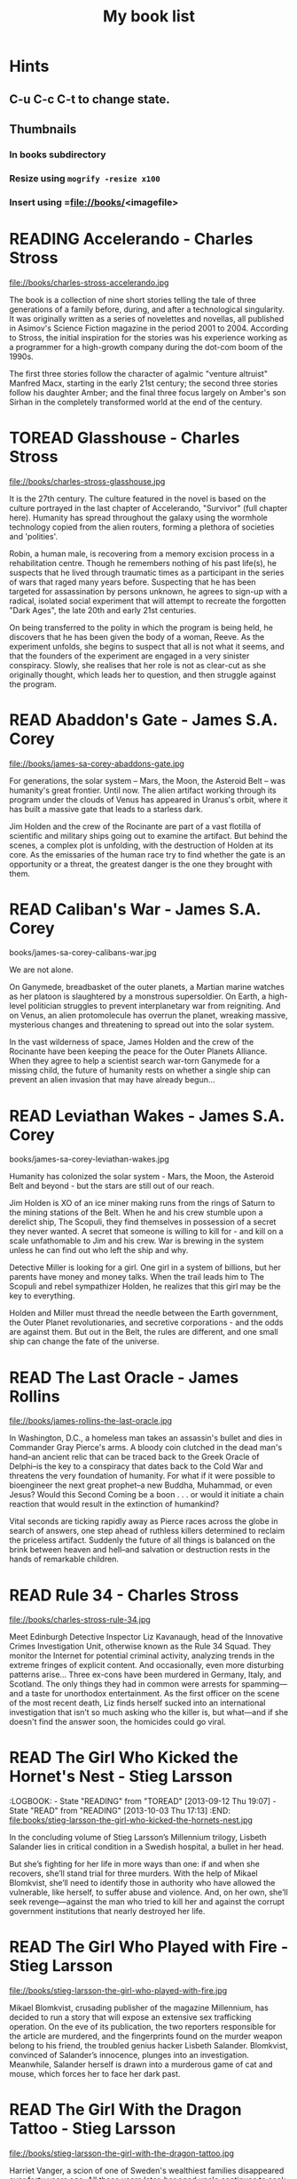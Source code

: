#+TITLE: My book list
#+DESCRIPTION: My personal book list.
#+LAST_MOBILE_CHANGE: 2012-01-18 11:27:36
#+FILETAGS: :@books:
#+TODO: READING(!) TOREAD TOBUY | READ(@) ABANDONED(@)

* Hints
** C-u C-c C-t to change state.
** Thumbnails
*** In books subdirectory
*** Resize using =mogrify -resize x100=
*** Insert using =file://books/<imagefile>

* READING Accelerando - Charles Stross
  :LOGBOOK:
  - State "READING"    from "TOREAD"     [2014-05-07 Wed 16:23]
  :END:
  file://books/charles-stross-accelerando.jpg

  The book is a collection of nine short stories telling the tale of
  three generations of a family before, during, and after a
  technological singularity. It was originally written as a series of
  novelettes and novellas, all published in Asimov's Science Fiction
  magazine in the period 2001 to 2004. According to Stross, the
  initial inspiration for the stories was his experience working as a
  programmer for a high-growth company during the dot-com boom of the
  1990s.

  The first three stories follow the character of agalmic "venture
  altruist" Manfred Macx, starting in the early 21st century; the
  second three stories follow his daughter Amber; and the final three
  focus largely on Amber's son Sirhan in the completely transformed
  world at the end of the century.

* TOREAD Glasshouse - Charles Stross
  :LOGBOOK:
  - State "READING"    from "TOREAD"     [2014-05-07 Wed 16:09]
  :END:
  :PROPERTIES:
  :ID:       bc27c832-508f-4b25-b8bd-ed50369d3c37
  :END:
  file://books/charles-stross-glasshouse.jpg

  It is the 27th century. The culture featured in the novel is based
  on the culture portrayed in the last chapter of Accelerando,
  "Survivor" (full chapter here). Humanity has spread throughout the
  galaxy using the wormhole technology copied from the alien routers,
  forming a plethora of societies and 'polities'.

  Robin, a human male, is recovering from a memory excision process in
  a rehabilitation centre. Though he remembers nothing of his past
  life(s), he suspects that he lived through traumatic times as a
  participant in the series of wars that raged many years
  before. Suspecting that he has been targeted for assassination by
  persons unknown, he agrees to sign-up with a radical, isolated
  social experiment that will attempt to recreate the forgotten "Dark
  Ages", the late 20th and early 21st centuries.

  On being transferred to the polity in which the program is being
  held, he discovers that he has been given the body of a woman,
  Reeve. As the experiment unfolds, she begins to suspect that all is
  not what it seems, and that the founders of the experiment are
  engaged in a very sinister conspiracy. Slowly, she realises that her
  role is not as clear-cut as she originally thought, which leads her
  to question, and then struggle against the program.

* READ Abaddon's Gate - James S.A. Corey
  :LOGBOOK:
  - State "READ"       from "READING"    [2014-05-07 Wed 16:05]
  - State "READING"    from "TOBUY"      [2014-03-27 Thu 10:28]
  :END:
  :PROPERTIES:
  :ID:       36adbd33-d4b9-4ff9-97be-f67f2b3de2c7
  :END:
  file://books/james-sa-corey-abaddons-gate.jpg
  
  For generations, the solar system -- Mars, the Moon, the Asteroid
  Belt -- was humanity's great frontier. Until now. The alien artifact
  working through its program under the clouds of Venus has appeared
  in Uranus's orbit, where it has built a massive gate that leads to a
  starless dark.

  Jim Holden and the crew of the Rocinante are part of a vast flotilla
  of scientific and military ships going out to examine the
  artifact. But behind the scenes, a complex plot is unfolding, with
  the destruction of Holden at its core. As the emissaries of the
  human race try to find whether the gate is an opportunity or a
  threat, the greatest danger is the one they brought with them.

* READ Caliban's War - James S.A. Corey
  :LOGBOOK:
  - State "READ"       from "READING"     [2014-03-26 Wed 10:27]
  - State "READING"    from "TOBUY"      [2014-01-27 Mon 10:33]
  :END:
  books/james-sa-corey-calibans-war.jpg

  We are not alone.

  On Ganymede, breadbasket of the outer planets, a Martian marine
  watches as her platoon is slaughtered by a monstrous
  supersoldier. On Earth, a high-level politician struggles to prevent
  interplanetary war from reigniting. And on Venus, an alien
  protomolecule has overrun the planet, wreaking massive, mysterious
  changes and threatening to spread out into the solar system.

  In the vast wilderness of space, James Holden and the crew of the
  Rocinante have been keeping the peace for the Outer Planets
  Alliance. When they agree to help a scientist search war-torn
  Ganymede for a missing child, the future of humanity rests on
  whether a single ship can prevent an alien invasion that may have
  already begun...

* READ Leviathan Wakes - James S.A. Corey
  :LOGBOOK:
  - State "READ"       from "READING"    [2014-01-27 Mon 10:32]
  - State "READING"    from ""           [2014-01-27 Mon 10:26]
  :END:
  books/james-sa-corey-leviathan-wakes.jpg

  Humanity has colonized the solar system - Mars, the Moon, the
  Asteroid Belt and beyond - but the stars are still out of our reach.

  Jim Holden is XO of an ice miner making runs from the rings of
  Saturn to the mining stations of the Belt. When he and his crew
  stumble upon a derelict ship, The Scopuli, they find themselves in
  possession of a secret they never wanted. A secret that someone is
  willing to kill for - and kill on a scale unfathomable to Jim and
  his crew. War is brewing in the system unless he can find out who
  left the ship and why.

  Detective Miller is looking for a girl. One girl in a system of
  billions, but her parents have money and money talks. When the trail
  leads him to The Scopuli and rebel sympathizer Holden, he realizes
  that this girl may be the key to everything.

  Holden and Miller must thread the needle between the Earth
  government, the Outer Planet revolutionaries, and secretive
  corporations - and the odds are against them. But out in the Belt,
  the rules are different, and one small ship can change the fate of
  the universe.

* READ The Last Oracle - James Rollins
  :LOGBOOK:
  - State "READ"       from "READING"      [2014-01-27 Mon 10:25]
  - State "READING" from "" [2013-10-23 Wed 07:56]
  :END: 
  file://books/james-rollins-the-last-oracle.jpg

  In Washington, D.C., a homeless man takes an assassin's bullet and
  dies in Commander Gray Pierce's arms. A bloody coin clutched in the
  dead man's hand--an ancient relic that can be traced back to the
  Greek Oracle of Delphi--is the key to a conspiracy that dates back
  to the Cold War and threatens the very foundation of humanity. For
  what if it were possible to bioengineer the next great prophet--a
  new Buddha, Muhammad, or even Jesus? Would this Second Coming be a
  boon . . . or would it initiate a chain reaction that would result
  in the extinction of humankind?

  Vital seconds are ticking rapidly away as Pierce races across the
  globe in search of answers, one step ahead of ruthless killers
  determined to reclaim the priceless artifact. Suddenly the future of
  all things is balanced on the brink between heaven and hell--and
  salvation or destruction rests in the hands of remarkable children.

* READ Rule 34 - Charles Stross
  :LOGBOOK:
  - State "READ"       from "READING"    [2013-10-23 Wed 07:56]
  - State "READING" from "" [2013-10-03 Thu 17:15]
  :END:
  file://books/charles-stross-rule-34.jpg

  Meet Edinburgh Detective Inspector Liz Kavanaugh, head of the
  Innovative Crimes Investigation Unit, otherwise known as the Rule 34
  Squad. They monitor the Internet for potential criminal activity,
  analyzing trends in the extreme fringes of explicit content. And
  occasionally, even more disturbing patterns arise… Three ex-cons
  have been murdered in Germany, Italy, and Scotland. The only things
  they had in common were arrests for spamming—and a taste for
  unorthodox entertainment. As the first officer on the scene of the
  most recent death, Liz finds herself sucked into an international
  investigation that isn’t so much asking who the killer is, but
  what—and if she doesn't find the answer soon, the homicides could go
  viral.

* READ The Girl Who Kicked the Hornet's Nest - Stieg Larsson
  :LOGBOOK: - State "READING" from "TOREAD" [2013-09-12 Thu 19:07] -
    State "READ" from "READING" [2013-10-03 Thu 17:13] :END:
  file:books/stieg-larsson-the-girl-who-kicked-the-hornets-nest.jpg

  In the concluding volume of Stieg Larsson’s Millennium trilogy,
  Lisbeth Salander lies in critical condition in a Swedish hospital, a
  bullet in her head.
 
  But she’s fighting for her life in more ways than one: if and when
  she recovers, she’ll stand trial for three murders. With the help of
  Mikael Blomkvist, she’ll need to identify those in authority who
  have allowed the vulnerable, like herself, to suffer abuse and
  violence. And, on her own, she’ll seek revenge—against the man who
  tried to kill her and against the corrupt government institutions
  that nearly destroyed her life.

* READ The Girl Who Played with Fire - Stieg Larsson
  :LOGBOOK:
  - State "READ"       from "READING"    [2013-09-12 Thu 19:06]
  - State "READING"    from "TOREAD"     [2013-08-22 Thu 11:56]
  :END:
  file://books/stieg-larsson-the-girl-who-played-with-fire.jpg

  Mikael Blomkvist, crusading publisher of the magazine Millennium,
  has decided to run a story that will expose an extensive sex
  trafficking operation. On the eve of its publication, the two
  reporters responsible for the article are murdered, and the
  fingerprints found on the murder weapon belong to his friend, the
  troubled genius hacker Lisbeth Salander. Blomkvist, convinced of
  Salander’s innocence, plunges into an investigation. Meanwhile,
  Salander herself is drawn into a murderous game of cat and mouse,
  which forces her to face her dark past.

* READ The Girl With the Dragon Tattoo - Stieg Larsson
  :LOGBOOK:
  - State "READ"       from "READING"    [2013-08-22 Thu 11:52]
  - State "READING"    from "TOREAD"      [2013-08-01 Thu 11:51]
  :END:
  file://books/stieg-larsson-the-girl-with-the-dragon-tattoo.jpg

  Harriet Vanger, a scion of one of Sweden's wealthiest families
  disappeared over forty years ago. All these years later, her aged
  uncle continues to seek the truth. He hires Mikael Blomkvist, a
  crusading journalist recently trapped by a libel conviction, to
  investigate. He is aided by the pierced and tattooed punk prodigy
  Lisbeth Salander. Together they tap into a vein of unfathomable
  iniquity and astonishing corruption.

* READ The Judas Strain - James Rollins
  :LOGBOOK:
  - State "READ"       from "READING"    [2013-08-01 Thu 11:46]
  - State "READING"    from ""     [2013-07-25 Thu 12:05]
  :END:
  file://books/james-rollins-the-judas-strain.jpg

  From the depths of the Indian Ocean, a horrific plague has arisen to
  devastate humankind--a disease that's unknown, unstoppable . . . and
  deadly. But it is merely a harbinger of the doom that is to
  follow. Aboard a cruise liner transformed into a makeshift hospital,
  Dr. Lisa Cummings and Monk Kokkalis--operatives of SIGMA
  Force--search for answers to the bizarre affliction. But there are
  others with far less altruistic intentions. In a savage and sudden
  coup, terrorists hijack the vessel, turning a mercy ship into a
  floating bio-weapons lab.

  A world away, SIGMA's Commander Gray Pierce thwarts the murderous
  schemes of a beautiful would-be killer who holds the first clue to
  the discovery of a possible cure. Pierce joins forces with the woman
  who wanted him dead, and together they embark upon an astonishing
  quest following the trail of the most fabled explorer in history:
  Marco Polo. But time is an enemy as a worldwide pandemic grows
  rapidly out of control. As a relentless madman dogs their every
  step, Gray and his unlikely ally are being pulled into an
  astonishing mystery buried deep in antiquity and in humanity's
  genetic code. And as the seconds tick closer to doomsday, Gray
  Pierce will realize he can truly trust no one, for any one of them
  could be . . . a Judas.

* READ Triggers - Robert J. Sawyer
  :LOGBOOK:
  - State "READ"       from "READING"      [2013-07-24 Wed 08:09]
  - State "READING"    from ""           [2013-06-14 Fri 13:29]
  :END:
  file://books/robert-j-sawyer-triggers.jpg

  On the eve of a secret military operation, an assassin's bullet
  strikes President Seth Jerrison. He is rushed to the hospital, where
  surgeons struggle to save his life.

  At the same hospital, researcher Dr. Ranjip Singh is experimenting
  with a device that can erase traumatic memories.

  Then a terrorist bomb detonates. In the operating room, the
  president suffers cardiac arrest. He has a near-death experience-but
  the memories that flash through Jerrison's mind are not his
  memories.

  It quickly becomes clear that the electromagnetic pulse generated by
  the bomb amplified and scrambled Dr. Singh's equipment, allowing a
  random group of people to access one another's minds.

  And now one of those people has access to the president's memories-
  including classified information regarding the upcoming military
  mission, which, if revealed, could cost countless lives. But the
  task of determining who has switched memories with whom is a
  daunting one- particularly when some of the people involved have
  reason to lie...

* READ Robocalypse - Daniel H. Wilson
  :LOGBOOK:
  - State "READ" from "READING" [2013-06-12 Wed 14:22] -
  - State "READING" from "" [2013-04-24 Wed 12:40]
 :END:
  file://books/daniel-h-wilson-robopocalypse-a-novel.jpg 

  Not far into our future, the dazzling technology that runs our world
  turns against us. Controlled by a childlike—yet massively
  powerful—artificial intelligence known as Archos, the global network
  of machines on which our world has grown dependent suddenly becomes
  an implacable, deadly foe. At Zero Hour—the moment the robots
  attack—the human race is almost annihilated, but as its scattered
  remnants regroup, humanity for the first time unites in a determined
  effort to fight back. This is the oral history of that conflict,
  told by an international cast of survivors who experienced this long
  and bloody confrontation with the machines. Brilliantly conceived
  and amazingly detailed, Robopocalypse is an action-packed epic with
  chilling implications about the real technology that surrounds us.

* READ Map of Bones - James Rollins
  :LOGBOOK:
  - State "READ"       from "TOBUY"      [2013-02-19 Tue 13:38] \\
    good yarn if a bit too corny in the romance stuff
  - State "READING" from "TOBUY" [2012-11-19 Mon 14:37]
  :END:
  file://books/james-rollins-map-of-bones.jpg

  During a crowded service at a cathedral in Germany, armed intruders
  in monks' robes unleash a nightmare of blood and destruction. But
  the killers have not come for gold; they seek a more valuable prize:
  the bones of the Magi who once paid homage to a newborn savior ... a
  treasure that could reshape the world.

* READ Wonder - Robert J. Sawyer
  :LOGBOOK:
  - State "READ" from "READING" [2012-11-19 Mon 14:35] \\ Good
    conclusion to the trilogy
  - State "READING" from "TOBUY" [2012-11-19 Mon 14:35]
  :END:
  file://books/robert-j-sawyer-www-wonder.jpg

  Webmind-the vast consciousness that spontaneously emerged from the
  infrastructure of the World Wide Web-has proven its worth to
  humanity by aiding in everything from curing cancer to easing
  international tensions. But the brass at the Pentagon see Webmind as
  a threat that needs to be eliminated.  Caitlin Decter-the once-blind
  sixteen-year-old math genius who discovered, and bonded with,
  Webmind-wants desperately to protect her friend. And if she doesn't
  act, everything-Webmind included-may come crashing down.

* READ Halting State - Charles Stross
  :LOGBOOK:
  - State "READ" from "TOBUY" [2012-11-19 Mon 14:33]
  - State "READING" from "TOREAD" [2012-07-19 Thu 13:00]
  :END:
  :PROPERTIES:
  :ID:       cab2fcaf-4b40-48de-aae4-597af50cb0a0
  :END:
  file://books/charles-stross-halting-state.jpg 

  In the year 2018, Sergeant Sue Smith of the Edinburgh constabulary
  is called in on a special case. A daring bank robbery has taken
  place at Hayek Associates, a dot-com startup company that's just
  been floated on the London stock exchange. The suspects are a band
  of marauding orcs, with a dragon in tow for fire support, and the
  bank is located within the virtual reality land of Avalon Four. For
  Smith, the investigation seems pointless. But she soon realizes that
  the virtual world may have a devastating effect in the real one-and
  that someone is about to launch an attack upon both...
* TOBUY vN - Madeleine Ashby
  :PROPERTIES:
  :ID:       a5d63f27-1154-4ad7-afe4-1ef790f03874
  :END:
  :PROPERTIES: :ID: 9c926e57-6367-404c-8960-54672e905792 :END:
* TOBUY Les maisons nature de Pierre Thibault au Quebec
  :PROPERTIES:
  :ID:       ec6f6bcb-da8b-4d64-8418-d23390ff4cd7
  :END:
  :PROPERTIES: :ID: 51d44390-27f4-4094-a0ab-0b35cdea010c :END:
  [2010-04-21 Wed 21:42]
* TOBUY Book: big book of Apple hacks
  :PROPERTIES:
  :ID:       f61a4034-aad1-46d3-976f-503efc70fd98
  :END:
  :PROPERTIES: :ID: ec5a41c6-90ba-4b0c-a20b-6bd7727da1c0 :END:
  [2010-07-23 Fri 13:00]
* TOBUY Michel Houellebecq [[http://fr.wikipedia.org/wiki/H._P._Lovecraft._Contre_le_monde,_contre_la_vie][H. P. Lovecraft. Contre le monde, contre la vie]]
  :PROPERTIES:
  :ID:       8c147149-712f-415e-832a-f3c0bbaf9923
  :END:
  :PROPERTIES: :ID: 2dbbbe87-bf91-47f9-a4b9-1c9e89cc8bce :END:
* TOBUY [[http://www.amazon.com/gp/product/1891830430?ie%3DUTF8&ref%3Daw_bottom_links&force-full-site%3D1][Blankets - Craig Thompson]] :@graphicnovel:
  :PROPERTIES:
  :ID:       31b7d6c4-8447-43fd-92f3-3bdde334ebc1
  :END:
  :PROPERTIES: :ID: 8d3bb85b-3450-493a-9c59-5a3ceb762675 :END: At 592
  pages, Blankets may well be the single largest graphic novel ever
  published without being serialized first. Wrapped in the landscape
  of a blustery Wisconsin winter, Blankets explores the sibling
  rivalry of two brothers growing up in the isolated country, and the
  budding romance of two coming-of-age lovers. A tale of security and
  discovery, of playfulness and tragedy, of a fall from grace and the
  origins of faith. A profound and utterly beautiful work from Craig
  Thompson. The New Printing corrects 3 small typos, widening the
  spine graphics, but otherwise is identical to the first printing.
* READ Rollins, James - Sandstorm
  :LOGBOOK: - State "READ" from "READING" [2012-07-18 Wed 13:00]
    \\ Good yarn.  Fast paced with enough science to keep it
    interesting.  - State "READING" from "" [2012-03-21 Wed
    12:00] :END: :PROPERTIES: :ID:
    de970816-7589-4e78-8149-f7cb9bf464b5 :END:
* READ Dan Abnett - Embedded
  :LOGBOOK: - State "READ" from "READING" [2012-03-19 Mon 20:22] -
    State "READING" from "" [2012-01-18 Wed
    12:31] :END: :PROPERTIES: :ID:
    5ae886c3-16dd-412b-8dae-be08a276e9a4 :END:
* READ Stephen Baxter - Ark
  :LOGBOOK: - State "READ" from "READING" [2012-01-18 Wed 11:27] -
    State "READING" from "READ" [2011-11-02 Wed
    19:10] :END: :PROPERTIES: :ID:
    08EB595C-547D-447F-9B01-1A4239D0040B :END:
* READ Joe Haldeman - Starsbound
  :LOGBOOK: - State "READ" from "READING" [2011-11-02 Wed 19:09]
    \\ not at this date...  - State "READING" from "" [2011-06-29 Wed
    15:16] :END: :PROPERTIES: :ID:
    b9889b65-6841-414c-a857-b7f8b54d2efb :END:
* READ Robert J. Sawyer - Watch
  :LOGBOOK: - State "READ" from "READING" [2011-06-28 Tue 15:16] -
    State "READING" from "READING" [2011-05-19 Thu 13:44] :END:
* READ Greg Bear - Mariposa
  :LOGBOOK: - State "READ" from "READING" [2011-05-19 Thu 13:45] :END:
* READ John Scalzi - The Android's Dream
  :LOGBOOK: - State "READ" from "READING" [2011-03-19 Sat 13:44] -
    State "READING" from "READING" [2011-01-31 Mon
    16:37] :END: :PROPERTIES: :ID:
    93a97bfc-7c9e-40d9-a43a-26ce41a44e96 :END:
* READ Stephen Baxter - Manifold Time 
  :LOGBOOK: - State "READ" from "READING" [2011-01-31 Mon 16:36] -
    State "READING" from "" [2010-10-02 Sat
    14:47] :END: :PROPERTIES: :ID:
    B9A1A4CD-1170-4A99-95A0-DBC0634361A1 :END:
* READ John Varley - Rolling Thunder
  :LOGBOOK: - State "READ" from "READING" [2010-10-02 Sat 14:45] -
    State "READING" from "" [2010-07-20 Tue
    12:45] :END: :PROPERTIES: :ID:
    7146897B-07AA-4B79-A1C5-8B52FD1FD89A :END: [2010-07-20 Tue 12:41]
* READ The Ghost Brigades - John Scalzi
  :LOGBOOK: - State "READ" from "READING" [2009-11-18
    Wed] :END: :PROPERTIES: :ID:
    7D46EA2C-DA96-4D46-9222-909DE028CEA6 :END: [2009-11-04 Wed 13:14]
* READ The Last Colony - John Scalzi
  :LOGBOOK: - State "READ" from "READING" [2010-02-05 Fri] - State
    "READING" from "READING" [2009-12-02 Wed] :END: :PROPERTIES: :ID:
    91729768-3391-4190-9821-0FCF65A7973D :END:
* READ Marsbound - Joe Haldeman
  :LOGBOOK: - State "READ" from "READING" [2010-06-30 Wed 15:06] -
    State "READING" from "" [2010-02-09 Tue] :END: :PROPERTIES: :ID:
    151C88C1-9EC5-4208-A077-C9A3D0CDEFDB :END:
